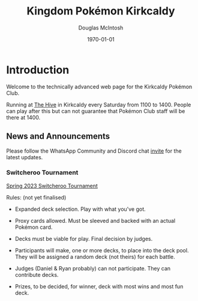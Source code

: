 #+TITLE: Kingdom Pokémon Kirkcaldy
#+AUTHOR: Douglas McIntosh
#+DATE:\today
#+PANDOC-OPTIONS: css:org-default.css
#+HTML_HEAD: <link rel="stylesheet" type="text/css" href="org-default.css" />


#+NAME: header
[[./header.png]]

* Introduction

Welcome to the technically advanced web page for the Kirkcaldy Pokémon Club.

Running at [[https://www.thehivefife.org.uk/][The Hive]] in Kirkcaldy every Saturday from 1100 to 1400. People can play after this but can not guarantee that Pokémon Club staff will be there at 1400.

** News and Announcements

Please follow the WhatsApp Community and Discord chat [[https://discord.gg/P8n6RZ2M][invite]] for the latest updates.

*** Switcheroo Tournament

[[./spring2024switch.html][Spring 2023 Switcheroo Tournament]]

[[./switch24.jpg]]

Rules: (not yet finalised)

+ Expanded deck selection. Play with what you've got.

+ Proxy cards allowed. Must be sleeved and backed with an actual Pokémon card.

+ Decks must be viable for play. Final decision by judges.

+ Participants will make, one or more decks, to place into the deck pool. They will be assigned a random deck (not theirs) for each battle.

+ Judges (Daniel & Ryan probably) can not participate. They can contribute decks.

+ Prizes, to be decided, for winner, deck with most wins and most fun deck.

[[./squarelogo.png]] [[./kgslogo.png]]
